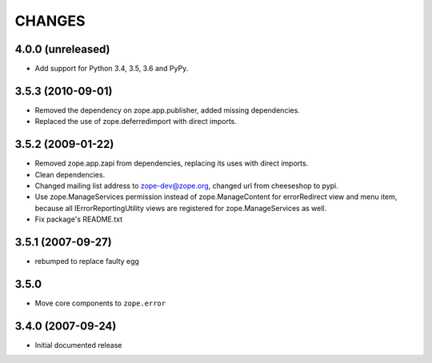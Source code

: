 =======
CHANGES
=======

4.0.0 (unreleased)
------------------

- Add support for Python 3.4, 3.5, 3.6 and PyPy.


3.5.3 (2010-09-01)
------------------

- Removed the dependency on zope.app.publisher, added missing dependencies.
- Replaced the use of zope.deferredimport with direct imports.


3.5.2 (2009-01-22)
------------------

- Removed zope.app.zapi from dependencies, replacing its
  uses with direct imports.

- Clean dependencies.

- Changed mailing list address to zope-dev@zope.org, changed
  url from cheeseshop to pypi.

- Use zope.ManageServices permission instead of zope.ManageContent
  for errorRedirect view and menu item, because all IErrorReportingUtility
  views are registered for zope.ManageServices as well.

- Fix package's README.txt


3.5.1 (2007-09-27)
------------------

- rebumped to replace faulty egg


3.5.0
-----

- Move core components to ``zope.error``


3.4.0 (2007-09-24)
------------------

- Initial documented release
